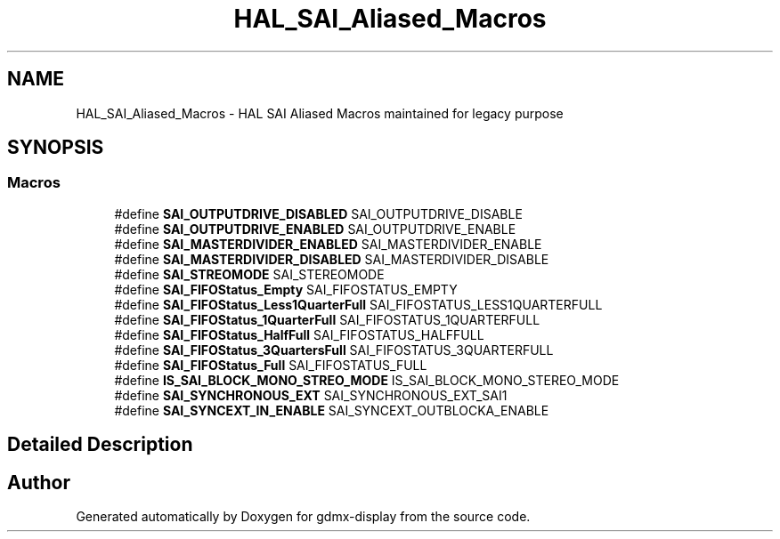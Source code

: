 .TH "HAL_SAI_Aliased_Macros" 3 "Mon May 24 2021" "gdmx-display" \" -*- nroff -*-
.ad l
.nh
.SH NAME
HAL_SAI_Aliased_Macros \- HAL SAI Aliased Macros maintained for legacy purpose
.SH SYNOPSIS
.br
.PP
.SS "Macros"

.in +1c
.ti -1c
.RI "#define \fBSAI_OUTPUTDRIVE_DISABLED\fP   SAI_OUTPUTDRIVE_DISABLE"
.br
.ti -1c
.RI "#define \fBSAI_OUTPUTDRIVE_ENABLED\fP   SAI_OUTPUTDRIVE_ENABLE"
.br
.ti -1c
.RI "#define \fBSAI_MASTERDIVIDER_ENABLED\fP   SAI_MASTERDIVIDER_ENABLE"
.br
.ti -1c
.RI "#define \fBSAI_MASTERDIVIDER_DISABLED\fP   SAI_MASTERDIVIDER_DISABLE"
.br
.ti -1c
.RI "#define \fBSAI_STREOMODE\fP   SAI_STEREOMODE"
.br
.ti -1c
.RI "#define \fBSAI_FIFOStatus_Empty\fP   SAI_FIFOSTATUS_EMPTY"
.br
.ti -1c
.RI "#define \fBSAI_FIFOStatus_Less1QuarterFull\fP   SAI_FIFOSTATUS_LESS1QUARTERFULL"
.br
.ti -1c
.RI "#define \fBSAI_FIFOStatus_1QuarterFull\fP   SAI_FIFOSTATUS_1QUARTERFULL"
.br
.ti -1c
.RI "#define \fBSAI_FIFOStatus_HalfFull\fP   SAI_FIFOSTATUS_HALFFULL"
.br
.ti -1c
.RI "#define \fBSAI_FIFOStatus_3QuartersFull\fP   SAI_FIFOSTATUS_3QUARTERFULL"
.br
.ti -1c
.RI "#define \fBSAI_FIFOStatus_Full\fP   SAI_FIFOSTATUS_FULL"
.br
.ti -1c
.RI "#define \fBIS_SAI_BLOCK_MONO_STREO_MODE\fP   IS_SAI_BLOCK_MONO_STEREO_MODE"
.br
.ti -1c
.RI "#define \fBSAI_SYNCHRONOUS_EXT\fP   SAI_SYNCHRONOUS_EXT_SAI1"
.br
.ti -1c
.RI "#define \fBSAI_SYNCEXT_IN_ENABLE\fP   SAI_SYNCEXT_OUTBLOCKA_ENABLE"
.br
.in -1c
.SH "Detailed Description"
.PP 

.SH "Author"
.PP 
Generated automatically by Doxygen for gdmx-display from the source code\&.
